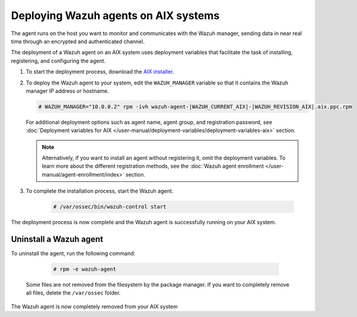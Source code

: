 .. Copyright (C) 2015, Wazuh, Inc.

.. meta::
  :description: Learn how to deploy the Wazuh agent on AIX using deployment variables that facilitate the task of installing, registering, and configuring the agent. 

.. _wazuh_agent_package_aix:

Deploying Wazuh agents on AIX systems
=====================================

The agent runs on the host you want to monitor and communicates with the Wazuh manager, sending data in near real time through an encrypted and authenticated channel. 

The deployment of a Wazuh agent on an AIX system uses deployment variables that facilitate the task of installing, registering, and configuring the agent. 

#. To start the deployment process, download the `AIX installer <https://packages.wazuh.com/|WAZUH_CURRENT_MAJOR_AIX|/aix/wazuh-agent-|WAZUH_CURRENT_AIX|-|WAZUH_REVISION_AIX|.aix.ppc.rpm>`_. 

#. To deploy the Wazuh agent to your system, edit the ``WAZUH_MANAGER`` variable so that it contains the Wazuh manager IP address or hostname.

   .. code-block:: console
   
      # WAZUH_MANAGER="10.0.0.2" rpm -ivh wazuh-agent-|WAZUH_CURRENT_AIX|-|WAZUH_REVISION_AIX|.aix.ppc.rpm

   For additional deployment options such as agent name, agent group, and registration password, see :doc:`Deployment variables for AIX </user-manual/deployment-variables/deployment-variables-aix>` section.   
   
   .. note:: Alternatively, if you want to install an agent without registering it, omit the deployment variables.  To learn more about the different registration methods, see the :doc:`Wazuh agent enrollment </user-manual/agent-enrollment/index>` section.

#. To complete the installation process, start the Wazuh agent.

    .. code-block:: console

      # /var/ossec/bin/wazuh-control start

      
The deployment process is now complete and the Wazuh agent is successfully running on your AIX system.
      

Uninstall a Wazuh agent
-----------------------

To uninstall the agent, run the following command:

    .. code-block:: console

      # rpm -e wazuh-agent

   Some files are not removed from the filesystem by the package manager. If you want to completely remove all files, delete the ``/var/ossec`` folder. 

The Wazuh agent is now completely removed from your AIX system
